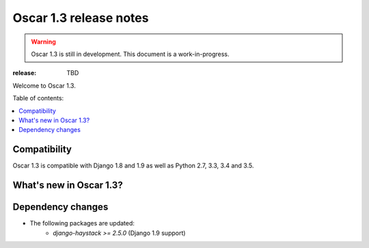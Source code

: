 =======================
Oscar 1.3 release notes
=======================

.. warning::

    Oscar 1.3 is still in development. This document is a work-in-progress.

:release: TBD

Welcome to Oscar 1.3.

Table of contents:

.. contents::
    :local:
    :depth: 1


.. _compatibility_of_1.3:

Compatibility
-------------

Oscar 1.3 is compatible with Django 1.8 and 1.9 as well as Python 2.7,
3.3, 3.4 and 3.5.


.. _new_in_1.2:

What's new in Oscar 1.3?
------------------------

.. _minor_changes_in_1.3:


Dependency changes
------------------

* The following packages are updated:
    - `django-haystack >= 2.5.0` (Django 1.9 support)

